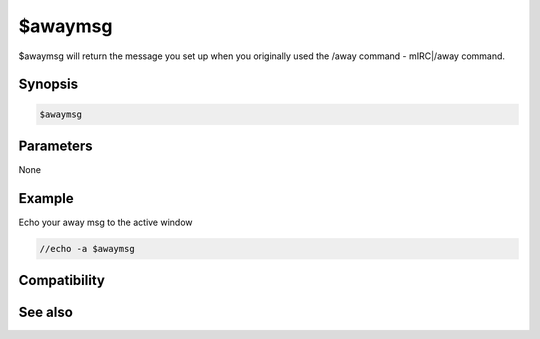 $awaymsg
========

$awaymsg will return the message you set up when you originally used the /away command - mIRC|/away command.

Synopsis
--------

.. code:: text

    $awaymsg

Parameters
----------

None

Example
-------

Echo your away msg to the active window

.. code:: text

    //echo -a $awaymsg

Compatibility
-------------

.. compatibility:: 6.0

See also
--------

.. hlist::
    :columns: 4

    * :doc:`/away </commands/away>`
    * :doc:`$away </identifiers/away>`
    * :doc:`$awaytime </identifiers/awaytime>`

